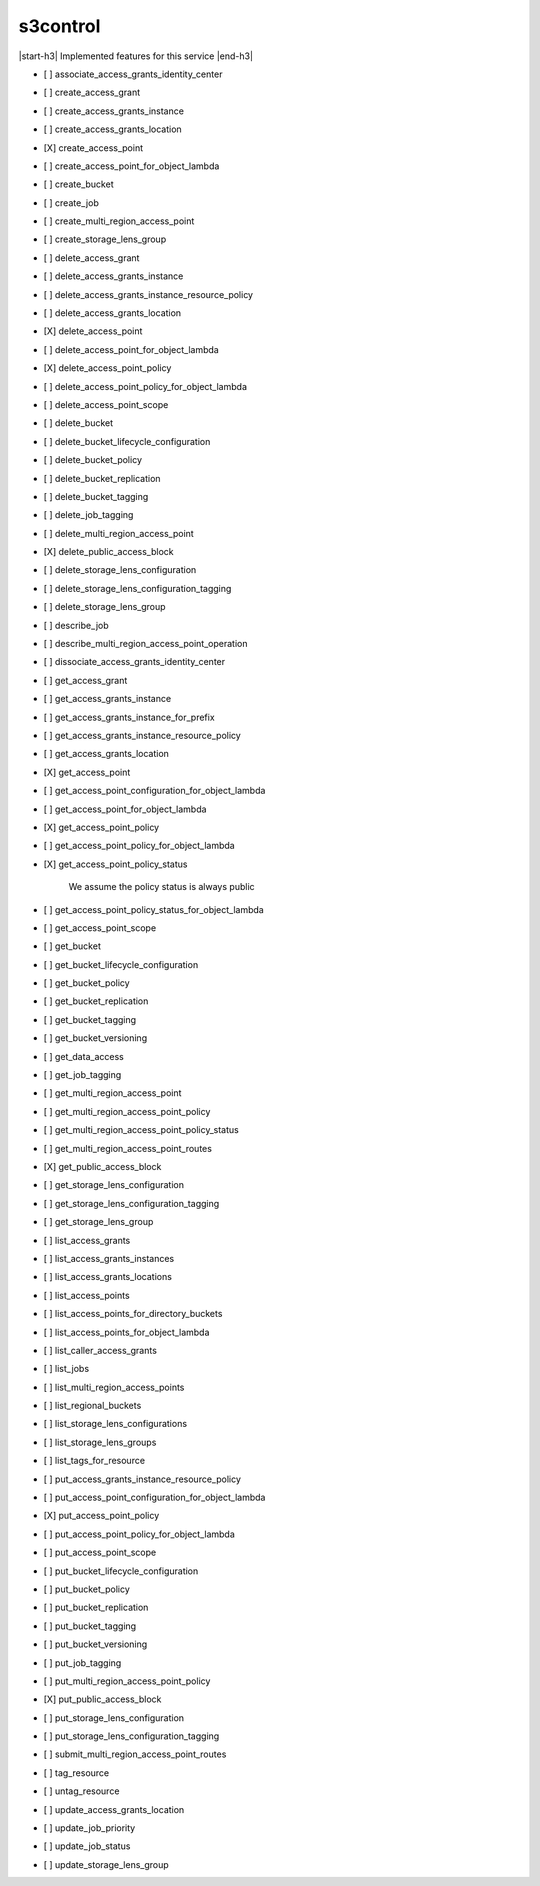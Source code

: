 .. _implementedservice_s3control:

.. |start-h3| raw:: html

    <h3>

.. |end-h3| raw:: html

    </h3>

=========
s3control
=========

|start-h3| Implemented features for this service |end-h3|

- [ ] associate_access_grants_identity_center
- [ ] create_access_grant
- [ ] create_access_grants_instance
- [ ] create_access_grants_location
- [X] create_access_point
- [ ] create_access_point_for_object_lambda
- [ ] create_bucket
- [ ] create_job
- [ ] create_multi_region_access_point
- [ ] create_storage_lens_group
- [ ] delete_access_grant
- [ ] delete_access_grants_instance
- [ ] delete_access_grants_instance_resource_policy
- [ ] delete_access_grants_location
- [X] delete_access_point
- [ ] delete_access_point_for_object_lambda
- [X] delete_access_point_policy
- [ ] delete_access_point_policy_for_object_lambda
- [ ] delete_access_point_scope
- [ ] delete_bucket
- [ ] delete_bucket_lifecycle_configuration
- [ ] delete_bucket_policy
- [ ] delete_bucket_replication
- [ ] delete_bucket_tagging
- [ ] delete_job_tagging
- [ ] delete_multi_region_access_point
- [X] delete_public_access_block
- [ ] delete_storage_lens_configuration
- [ ] delete_storage_lens_configuration_tagging
- [ ] delete_storage_lens_group
- [ ] describe_job
- [ ] describe_multi_region_access_point_operation
- [ ] dissociate_access_grants_identity_center
- [ ] get_access_grant
- [ ] get_access_grants_instance
- [ ] get_access_grants_instance_for_prefix
- [ ] get_access_grants_instance_resource_policy
- [ ] get_access_grants_location
- [X] get_access_point
- [ ] get_access_point_configuration_for_object_lambda
- [ ] get_access_point_for_object_lambda
- [X] get_access_point_policy
- [ ] get_access_point_policy_for_object_lambda
- [X] get_access_point_policy_status
  
        We assume the policy status is always public
        

- [ ] get_access_point_policy_status_for_object_lambda
- [ ] get_access_point_scope
- [ ] get_bucket
- [ ] get_bucket_lifecycle_configuration
- [ ] get_bucket_policy
- [ ] get_bucket_replication
- [ ] get_bucket_tagging
- [ ] get_bucket_versioning
- [ ] get_data_access
- [ ] get_job_tagging
- [ ] get_multi_region_access_point
- [ ] get_multi_region_access_point_policy
- [ ] get_multi_region_access_point_policy_status
- [ ] get_multi_region_access_point_routes
- [X] get_public_access_block
- [ ] get_storage_lens_configuration
- [ ] get_storage_lens_configuration_tagging
- [ ] get_storage_lens_group
- [ ] list_access_grants
- [ ] list_access_grants_instances
- [ ] list_access_grants_locations
- [ ] list_access_points
- [ ] list_access_points_for_directory_buckets
- [ ] list_access_points_for_object_lambda
- [ ] list_caller_access_grants
- [ ] list_jobs
- [ ] list_multi_region_access_points
- [ ] list_regional_buckets
- [ ] list_storage_lens_configurations
- [ ] list_storage_lens_groups
- [ ] list_tags_for_resource
- [ ] put_access_grants_instance_resource_policy
- [ ] put_access_point_configuration_for_object_lambda
- [X] put_access_point_policy
- [ ] put_access_point_policy_for_object_lambda
- [ ] put_access_point_scope
- [ ] put_bucket_lifecycle_configuration
- [ ] put_bucket_policy
- [ ] put_bucket_replication
- [ ] put_bucket_tagging
- [ ] put_bucket_versioning
- [ ] put_job_tagging
- [ ] put_multi_region_access_point_policy
- [X] put_public_access_block
- [ ] put_storage_lens_configuration
- [ ] put_storage_lens_configuration_tagging
- [ ] submit_multi_region_access_point_routes
- [ ] tag_resource
- [ ] untag_resource
- [ ] update_access_grants_location
- [ ] update_job_priority
- [ ] update_job_status
- [ ] update_storage_lens_group

